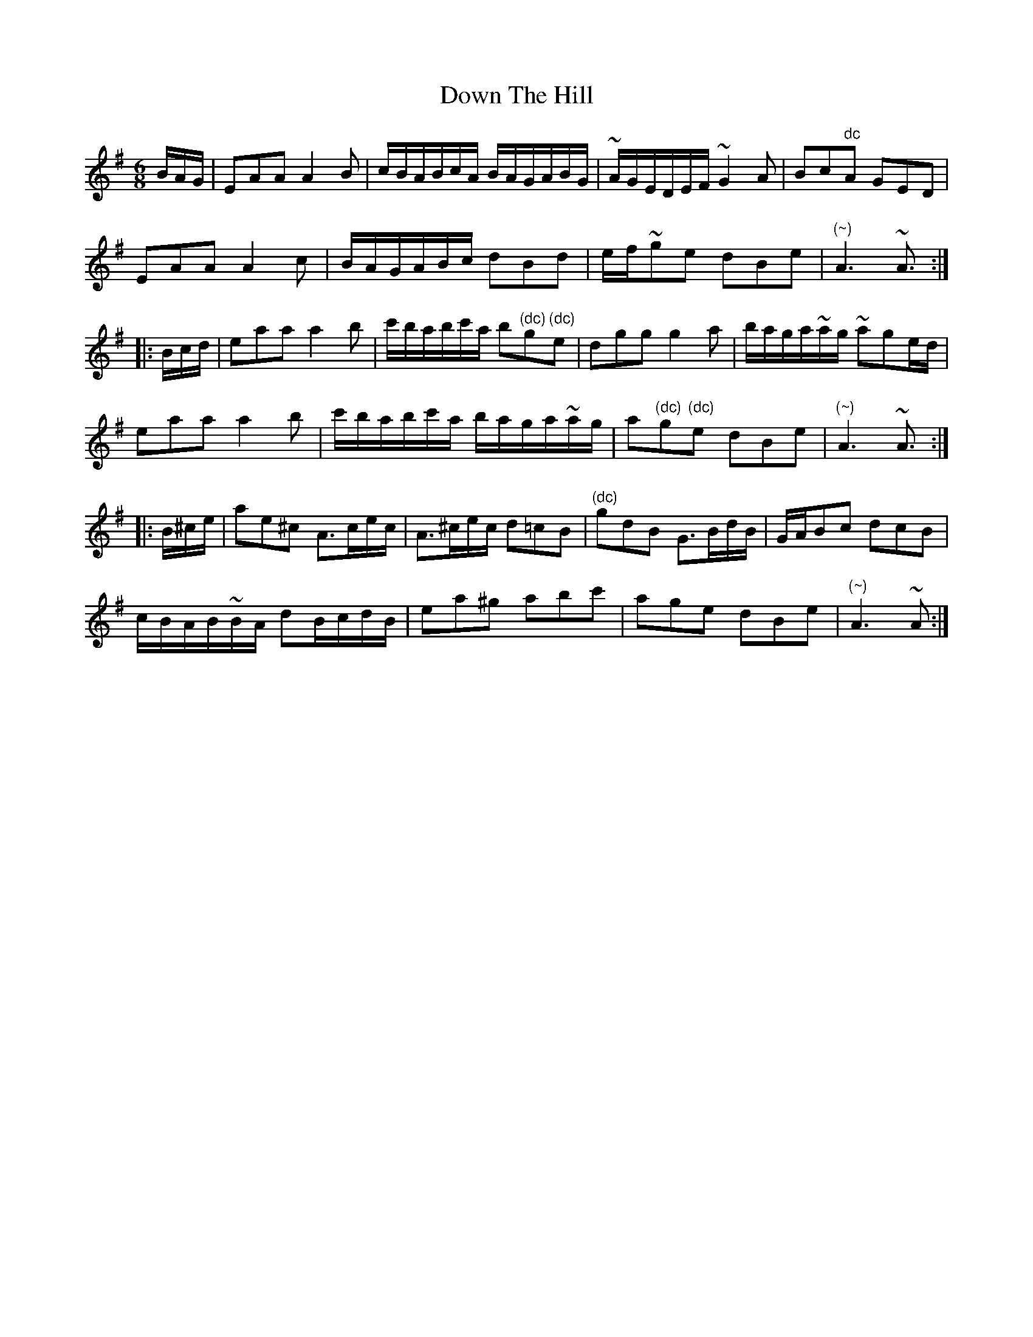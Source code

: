 X: 10685
T: Down The Hill
R: jig
M: 6/8
K: Adorian
B/A/G/|EAA A2B|c/B/A/B/c/A/ B/A/G/A/B/G/|~A/G/E/D/E/F/ ~G2A|Bc"dc"A GED|
EAA A2c|B/A/G/A/B/c/ dBd|e/f/~ge dBe|"(~)"A3 ~A>:|
|:Bc/d/|eaa a2b|c'/b/a/b/c'/a/ b"(dc)"g"(dc)"e|dgg g2a|b/a/g/a/~a/g/ ~age/d/|
eaa a2b|c'/b/a/b/c'/a/ b/a/g/a/~a/g/|a"(dc)"g"(dc)"e dBe|"(~)"A3 ~A>:|
|:B^c/e/|ae^c A>ce/c/|A>^ce/c/ d=cB|"(dc)"gdB G>Bd/B/|G/A/Bc dcB|
c/B/A/B/~B/A/ dB/c/d/B/|ea^g abc'|age dBe|"(~)"A3 ~A>:|

